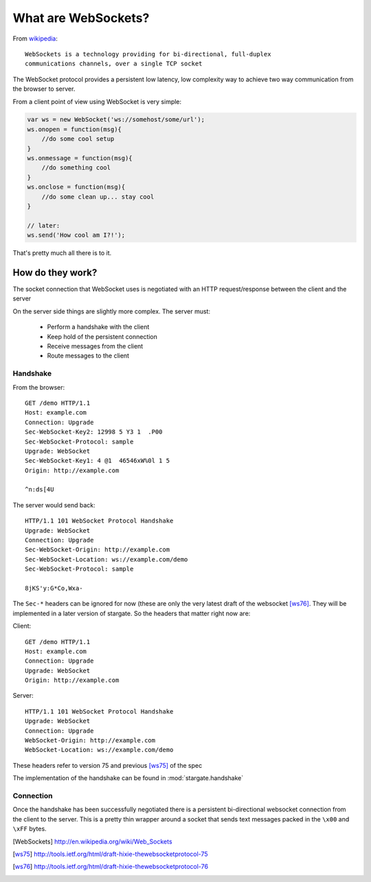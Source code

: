.. _websocket_ref:

What are WebSockets?
####################

From `wikipedia <http://en.wikipedia.org/wiki/Web_Sockets>`_::

    WebSockets is a technology providing for bi-directional, full-duplex
    communications channels, over a single TCP socket

The WebSocket protocol provides a persistent low latency, low complexity way to
achieve two way communication from the browser to server.

From a client point of view using WebSocket is very simple:

.. code-block:: javascript

    var ws = new WebSocket('ws://somehost/some/url');
    ws.onopen = function(msg){
        //do some cool setup
    }
    ws.onmessage = function(msg){
        //do something cool
    }
    ws.onclose = function(msg){
        //do some clean up... stay cool
    }

    // later:
    ws.send('How cool am I?!');

That's pretty much all there is to it.


How do they work?
=================

The socket connection that WebSocket uses is negotiated with an HTTP request/response
between the client and the server

On the server side things are slightly more complex. The server must:

 * Perform a handshake with the client
 * Keep hold of the persistent connection
 * Receive messages from the client
 * Route messages to the client

Handshake
---------

From the browser::

    GET /demo HTTP/1.1
    Host: example.com
    Connection: Upgrade
    Sec-WebSocket-Key2: 12998 5 Y3 1  .P00
    Sec-WebSocket-Protocol: sample
    Upgrade: WebSocket
    Sec-WebSocket-Key1: 4 @1  46546xW%0l 1 5
    Origin: http://example.com

    ^n:ds[4U

The server would send back::

    HTTP/1.1 101 WebSocket Protocol Handshake
    Upgrade: WebSocket
    Connection: Upgrade
    Sec-WebSocket-Origin: http://example.com
    Sec-WebSocket-Location: ws://example.com/demo
    Sec-WebSocket-Protocol: sample

    8jKS'y:G*Co,Wxa-

The ``Sec-*`` headers can be ignored for now (these are only the very latest
draft of the websocket [ws76]_. They will be implemented in a later version of
stargate. So the headers that matter right now are:

Client::

    GET /demo HTTP/1.1
    Host: example.com
    Connection: Upgrade
    Upgrade: WebSocket
    Origin: http://example.com

Server::

    HTTP/1.1 101 WebSocket Protocol Handshake
    Upgrade: WebSocket
    Connection: Upgrade
    WebSocket-Origin: http://example.com
    WebSocket-Location: ws://example.com/demo

These headers refer to version 75 and previous [ws75]_ of the spec

The implementation of the handshake can be found in :mod:`stargate.handshake`

Connection
----------

Once the handshake has been successfully negotiated there is a persistent bi-directional
websocket connection from the client to the server. This is a pretty thin wrapper
around a socket that sends text messages packed in the ``\x00`` and ``\xFF`` bytes.




.. [WebSockets] http://en.wikipedia.org/wiki/Web_Sockets
.. [ws75] http://tools.ietf.org/html/draft-hixie-thewebsocketprotocol-75
.. [ws76] http://tools.ietf.org/html/draft-hixie-thewebsocketprotocol-76

